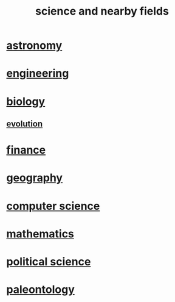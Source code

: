 :PROPERTIES:
:ID:       c35ab968-7056-40fa-8816-ea16d5c88f6d
:END:
#+title: science and nearby fields
* [[id:5a9e5a9f-8e1b-4487-ba1d-51692d73dd89][astronomy]]
* [[id:9229a918-375c-4e1b-b775-bf5da596a371][engineering]]
* [[id:974d25f4-56a0-4dd9-a066-7790dd40d0f7][biology]]
** [[id:3b1ec239-3bdf-4d05-a300-3494971e39e9][evolution]]
* [[id:8fd004bd-338a-40a0-8634-b22dc7ee3765][finance]]
* [[id:c0650349-d298-4ede-bad2-704bb4f1296f][geography]]
* [[id:001d7913-c431-461c-92ae-a6a39394856c][computer science]]
* [[id:c563e6be-631d-4f23-923d-050498334e2a][mathematics]]
* [[id:3570b8e0-1c1b-482c-bbb1-18c0151e2e4f][political science]]
* [[id:b31e0b2c-9bce-428a-b96f-832d0ea1e6e7][paleontology]]
